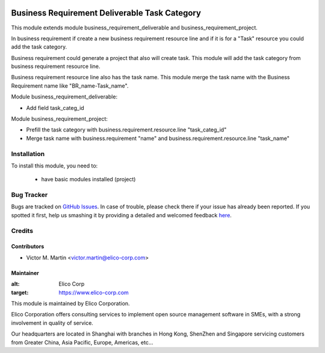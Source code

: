 .. image:: https://img.shields.io/badge/licence-AGPL--3-blue.svg
   :target: http://www.gnu.org/licenses/agpl-3.0-standalone.html
   :alt: License: AGPL-3

==============================================
Business Requirement Deliverable Task Category
==============================================

This module extends module business_requirement_deliverable and business_requirement_project.

In business requirement if create a new business requirement resource line and if it is for a "Task" resource you could add the task category.

Business requirement could generate a project that also will create task. This module will add the task category from business requirement resource line.

Business requirement resource line also has the task name. This module merge the task name with the Business Requirement name like "BR_name-Task_name".

Module business_requirement_deliverable:

* Add field task_categ_id


Module business_requirement_project:

* Prefill the task category with business.requirement.resource.line "task_categ_id" 
* Merge task name with business.requirement "name" and business.requirement.resource.line "task_name"

Installation
============

To install this module, you need to:

 * have basic modules installed (project)

Bug Tracker
===========

Bugs are tracked on `GitHub Issues <https://github.com/Elico-Corp/odoo/issues>`_.
In case of trouble, please check there if your issue has already been reported.
If you spotted it first, help us smashing it by providing a detailed and welcomed feedback
`here <https://github.com/Elico-Corp/odoo/issues/new?body=module:%business_requirement_deliverable_categ%0Aversion:%20{8.0}%0A%0A**Steps%20to%20reproduce**%0A-%20...%0A%0A**Current%20behavior**%0A%0A**Expected%20behavior**>`_.

Credits
=======

Contributors
------------

* Victor M. Martin <victor.martin@elico-corp.com>

Maintainer
----------

.. image:: https://www.elico-corp.com/logo.png
:alt: Elico Corp
:target: https://www.elico-corp.com

This module is maintained by Elico Corporation.

Elico Corporation offers consulting services to implement open source management software in SMEs, with a strong involvement in quality of service.

Our headquarters are located in Shanghai with branches in Hong Kong, ShenZhen and Singapore servicing customers from Greater China, Asia Pacific, Europe, Americas, etc...
